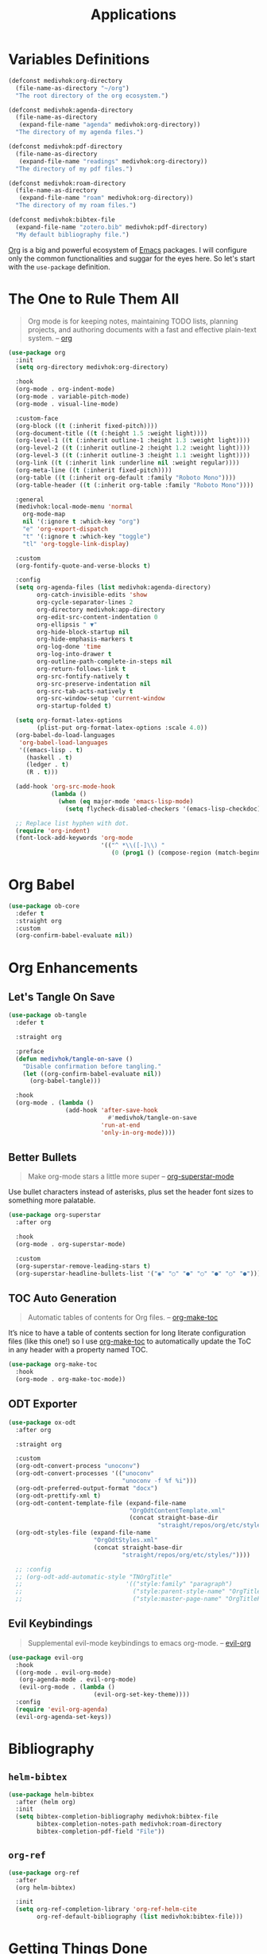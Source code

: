 #+TITLE: Applications
#+STARTUP: overview
#+PROPERTY: header-args:emacs-lisp :tangle ../applications/init.el :mkdirp yes
#+OPTIONS: H:2 toc:nil

#+TOC: headlines:2

* Table of Contents  :noexport:
:PROPERTIES:
:TOC:      :include all :depth 2 :ignore (this)
:END:
:CONTENTS:
- [[#variables-definitions][Variables Definitions]]
- [[#the-one-to-rule-them-all][The One to Rule Them All]]
- [[#org-babel][Org Babel]]
- [[#org-enhancements][Org Enhancements]]
  - [[#lets-tangle-on-save][Let's Tangle On Save]]
  - [[#better-bullets][Better Bullets]]
  - [[#toc-auto-generation][TOC Auto Generation]]
  - [[#odt-exporter][ODT Exporter]]
  - [[#evil-keybindings][Evil Keybindings]]
- [[#bibliography][Bibliography]]
  - [[#helm-bibtex][helm-bibtex]]
  - [[#org-ref][org-ref]]
- [[#getting-things-done][Getting Things Done]]
  - [[#the-agenda][The Agenda]]
  - [[#agenda-entries][Agenda Entries]]
  - [[#entries-refiling][Entries Refiling]]
- [[#taking-smart-notes][Taking Smart Notes]]
  - [[#the-slip-box][The Slip Box]]
  - [[#org-roam-bibtex][org-roam-bibtex]]
  - [[#application-functions][Application Functions]]
- [[#you-need-a-budget][You Need A Budget]]
  - [[#ledger-mode][ledger-mode]]
  - [[#flycheck-ledger][flycheck-ledger]]
  - [[#evil-ledger][evil-ledger]]
- [[#statistics-with-r][Statistics With R]]
:END:

* Variables Definitions

#+NAME: medivhok:org-directory
#+BEGIN_SRC emacs-lisp
(defconst medivhok:org-directory
  (file-name-as-directory "~/org")
  "The root directory of the org ecosystem.")

(defconst medivhok:agenda-directory
  (file-name-as-directory
   (expand-file-name "agenda" medivhok:org-directory))
  "The directory of my agenda files.")

(defconst medivhok:pdf-directory
  (file-name-as-directory
   (expand-file-name "readings" medivhok:org-directory))
  "The directory of my pdf files.")

(defconst medivhok:roam-directory
  (file-name-as-directory
   (expand-file-name "roam" medivhok:org-directory))
  "The directory of my roam files.")

(defconst medivhok:bibtex-file
  (expand-file-name "zotero.bib" medivhok:pdf-directory)
  "My default bibliography file.")
#+END_SRC

[[https://orgmode.org][Org]] is a big and powerful ecosystem of [[https://https://www.gnu.org/software/emacs/][Emacs]] packages. I will configure
only the common functionalities and suggar for the eyes here. So let's
start with the ~use-package~ definition.

* The One to Rule Them All

#+begin_quote
Org mode is for keeping notes, maintaining TODO lists, planning projects, and
authoring documents with a fast and effective plain-text system. -- [[https://orgmode.org/][org]]
#+end_quote

#+NAME: package:org
#+begin_src emacs-lisp
(use-package org
  :init
  (setq org-directory medivhok:org-directory)

  :hook
  (org-mode . org-indent-mode)
  (org-mode . variable-pitch-mode)
  (org-mode . visual-line-mode)

  :custom-face
  (org-block ((t (:inherit fixed-pitch))))
  (org-document-title ((t (:height 1.5 :weight light))))
  (org-level-1 ((t (:inherit outline-1 :height 1.3 :weight light))))
  (org-level-2 ((t (:inherit outline-2 :height 1.2 :weight light))))
  (org-level-3 ((t (:inherit outline-3 :height 1.1 :weight light))))
  (org-link ((t (:inherit link :underline nil :weight regular))))
  (org-meta-line ((t (:inherit fixed-pitch))))
  (org-table ((t (:inherit org-default :family "Roboto Mono"))))
  (org-table-header ((t (:inherit org-table :family "Roboto Mono"))))

  :general
  (medivhok:local-mode-menu 'normal
    org-mode-map
    nil '(:ignore t :which-key "org")
    "e" 'org-export-dispatch
    "t" '(:ignore t :which-key "toggle")
    "tl" 'org-toggle-link-display)

  :custom
  (org-fontify-quote-and-verse-blocks t)

  :config
  (setq org-agenda-files (list medivhok:agenda-directory)
        org-catch-invisible-edits 'show
        org-cycle-separator-lines 2
        org-directory medivhok:app-directory
        org-edit-src-content-indentation 0
        org-ellipsis " ▼"
        org-hide-block-startup nil
        org-hide-emphasis-markers t
        org-log-done 'time
        org-log-into-drawer t
        org-outline-path-complete-in-steps nil
        org-return-follows-link t
        org-src-fontify-natively t
        org-src-preserve-indentation nil
        org-src-tab-acts-natively t
        org-src-window-setup 'current-window
        org-startup-folded t)

  (setq org-format-latex-options
        (plist-put org-format-latex-options :scale 4.0))
  (org-babel-do-load-languages
   'org-babel-load-languages
   '((emacs-lisp . t)
     (haskell . t)
     (ledger . t)
     (R . t)))

  (add-hook 'org-src-mode-hook
            (lambda ()
              (when (eq major-mode 'emacs-lisp-mode)
                (setq flycheck-disabled-checkers '(emacs-lisp-checkdoc)))))

  ;; Replace list hyphen with dot.
  (require 'org-indent)
  (font-lock-add-keywords 'org-mode
                          '(("^ *\\([-]\\) "
                             (0 (prog1 () (compose-region (match-beginning 1) (match-end 1) "•")))))))
#+end_src

* Org Babel

#+BEGIN_SRC emacs-lisp
(use-package ob-core
  :defer t
  :straight org
  :custom
  (org-confirm-babel-evaluate nil))
#+END_SRC

* Org Enhancements
** Let's Tangle On Save

#+begin_comment
This /automatically tangle on save/ is a handy tip from [[https://leanpub.com/lit-config/read#leanpub-auto-configuring-emacs-and--org-mode-for-literate-programming][this book]] on literate
programming.
#+end_comment

#+begin_src emacs-lisp
(use-package ob-tangle
  :defer t

  :straight org

  :preface
  (defun medivhok/tangle-on-save ()
    "Disable confirmation before tangling."
    (let ((org-confirm-babel-evaluate nil))
      (org-babel-tangle)))

  :hook
  (org-mode . (lambda ()
                (add-hook 'after-save-hook
        	                #'medivhok/tangle-on-save
                          'run-at-end
                          'only-in-org-mode))))
#+end_src

** Better Bullets

#+begin_quote
Make org-mode stars a little more super -- [[https://github.com/integral-dw/org-superstar-mode][org-superstar-mode]]
#+end_quote

Use bullet characters instead of asterisks, plus set the header font sizes to
something more palatable.

#+begin_src emacs-lisp
(use-package org-superstar
  :after org

  :hook
  (org-mode . org-superstar-mode)

  :custom
  (org-superstar-remove-leading-stars t)
  (org-superstar-headline-bullets-list '("◉" "○" "●" "○" "●" "○" "●")))
#+end_src

** TOC Auto Generation

#+begin_quote
Automatic tables of contents for Org files. -- [[https://github.com/alphapapa/org-make-toc/][org-make-toc]]
#+end_quote

It’s nice to have a table of contents section for long literate configuration
files (like this one!) so I use [[https://github.com/alphapapa/org-make-toc][org-make-toc]] to automatically update the ToC in
any header with a property named TOC.

#+begin_src emacs-lisp
(use-package org-make-toc
  :hook
  (org-mode . org-make-toc-mode))
#+end_src

** ODT Exporter

#+begin_src emacs-lisp
(use-package ox-odt
  :after org

  :straight org

  :custom
  (org-odt-convert-process "unoconv")
  (org-odt-convert-processes '(("unoconv"
                                "unoconv -f %f %i")))
  (org-odt-preferred-output-format "docx")
  (org-odt-prettify-xml t)
  (org-odt-content-template-file (expand-file-name
                                  "OrgOdtContentTemplate.xml"
                                  (concat straight-base-dir
                                          "straight/repos/org/etc/styles/")))
  (org-odt-styles-file (expand-file-name
                        "OrgOdtStyles.xml"
                        (concat straight-base-dir
                                "straight/repos/org/etc/styles/"))))

  ;; :config
  ;; (org-odt-add-automatic-style "TNOrgTitle"
  ;;                             '(("style:family" "paragraph")
  ;;                               ("style:parent-style-name" "OrgTitle")
  ;;                               ("style:master-page-name" "OrgTitlePage"))))
#+end_src

** Evil Keybindings

#+begin_quote
Supplemental evil-mode keybindings to emacs org-mode. -- [[https://github.com/Somelauw/evil-org-mode/][evil-org]]
#+end_quote

#+begin_src emacs-lisp
(use-package evil-org
  :hook
  ((org-mode . evil-org-mode)
   (org-agenda-mode . evil-org-mode)
   (evil-org-mode . (lambda ()
	                    (evil-org-set-key-theme))))
  :config
  (require 'evil-org-agenda)
  (evil-org-agenda-set-keys))
#+end_src

* Bibliography
** ~helm-bibtex~

#+NAME: package:helm-bibtex
#+BEGIN_SRC emacs-lisp
(use-package helm-bibtex
  :after (helm org)
  :init
  (setq bibtex-completion-bibliography medivhok:bibtex-file
        bibtex-completion-notes-path medivhok:roam-directory
        bibtex-completion-pdf-field "File"))
#+END_SRC

** ~org-ref~

#+NAME: package:org-ref
#+begin_src emacs-lisp
(use-package org-ref
  :after
  (org helm-bibtex)

  :init
  (setq org-ref-completion-library 'org-ref-helm-cite
        org-ref-default-bibliography (list medivhok:bibtex-file)))
#+end_src

* Getting Things Done

The environment of the /GTD/ workflow is done with ~org-agenda~, which is part of
the [[https://orgmode.org][Org Mode]] ecosystem.

#+begin_src emacs-lisp
(defun medivhok/open-agenda ()
  "Opens my GTD agenda."
  (interactive)
  (org-agenda nil " "))
#+end_src

** The Agenda

#+begin_src emacs-lisp
(use-package org-agenda
  :defer t

  :after (org)

  :straight org

  :init
  (defconst medivhok:gtd-file
    (expand-file-name "gtd.org" medivhok:agenda-directory)
    "My 'getting things done' agenda file.")

  :custom
  (org-agenda-window-setup 'current-window)
  (org-agenda-block-separator nil)
  (org-agenda-dim-blocked-tasks 'invisible)
  (org-agenda-skip-deadline-if-done t)
  (org-agenda-skip-scheduled-if-done t)
  (org-agenda-start-with-log-mode t)
  (org-agenda-custom-commands
   `((" "
      "GTD Agenda"
      ((agenda ""
	             ((org-agenda-span 'week)
	              (org-deadline-warning-days 14)))
       (tags-todo "@inbox"
		              ((org-agenda-overriding-header "Inbox")))
       (tags-todo "@tâches"
		              ((org-agenda-overriding-header "Tâches")))
       (tags-todo "@teluq"
		              ((org-agenda-overriding-header "Teluq")))
       (tags-todo "@projets"
		              ((org-agenda-overriding-header "Projets"))))))))
#+end_src

** Agenda Entries

#+begin_src emacs-lisp
(use-package org-capture
  :straight org

  :commands (org-capture)
  :bind
  (("<f4>" . (lambda () (interactive) (org-capture nil "i"))))

  :config
  (setq org-capture-templates
	`(("i" "inbox" entry
	   (file+headline ,medivhok:gtd-file "Inbox")
	   "* TODO [#C] %?\n:PROPERTIES:\n:Effort: 1\n:END:\n")

	  ("e" "email" entry
	   (file+headline ,medivhok:gtd-file "Emails")
	   "* TODO [#A] Reply: %a"
	   :immediate-finish t))))
#+end_src

** Entries Refiling

#+begin_src emacs-lisp
(use-package org-refile
  :straight org

  :config
  (setq org-refile-allow-creating-parent-nodes 'confirm
	      org-refile-use-outline-path 'file
	      org-refile-targets '((nil :tag . "@tâches")
	                     	   (nil :tag . "@cours")
				   (nil :tag . "@projet")
				   (nil :tag . "@teluq"))))
#+end_src

* Taking Smart Notes

I use the [[https://en.wikipedia.org/wiki/Zettelkasten][zettelkasten]] (slip box) method for my note-taking workflow. The
book [[https://www.goodreads.com/book/show/34507927-how-to-take-smart-notes][How to Take Smart Notes]] is the referrence on the subject and I use
[[https://www.orgroam.com][org-roam]] to emulate my slip box.

** The Slip Box
:PROPERTIES:
:package-name: org-roam
:package-url: https://www.orgroam.com
:END:

#+begin_src emacs-lisp :noweb no-export
(use-package org-roam
  :after
  (org helm)

  :straight
  (org-roam :host github :repo "org-roam/org-roam")

  :hook
  (after-init . org-roam-mode)

  :commands
  (org-roam-db-query)

  :general
  (medivhok:notes-menu
    :states 'normal
    "f" 'org-roam-find-file
    "G" 'org-roam-graph
    "i" 'org-roam-insert
    "r" 'org-roam-buffer-toggle-display)

  :init
  (defconst medivhok:roam-templates-directory
    (file-name-as-directory
     (expand-file-name "templates" medivhok:roam-directory))
    "The slip box cards templates directory.")

  (setq org-roam-completion-system 'helm
        org-roam-directory medivhok:roam-directory
        org-roam-file-exclude-regexp "setupfiles\\|templates"
        org-roam-index-file "index_file.org"
        org-roam-tag-sources '(prop)
        org-roam-title-sources '(title alias)
        org-roam-capture-templates
        `(("n" "note card" plain
           (function org-roam--capture-get-point)
           "%?"
           :file-name "%<%Y%m%d%H%M%S>-${slug}"
           :head "#+TITLE: ${title}
,#+CREATED: %T
,#+LAST_MODIFIED: %T

- tags ::"
           :unnarrowed t))

        org-roam-ref-capture-templates
        '(("r" "ref" plain (function org-roam-capture--get-point)
           "%?"
           :file-name "%<%Y%m%d%H%M%S>-${slug}"
           :head "#+TITLE: ${title}\n#+ROAM_KEY: ${ref}\n- source :: ${ref}"
           :unnarrowed t)))

  (setq time-stamp-active t
        time-stamp-pattern "-10/^#\\+LAST_MODIFIED: <%Y-%02m-%02d %a %02H:%02M>$"
        time-stamp-format "%Y-%02m-%02d %a %02H:%02M")

  (defun medivhok/sanitize-roam-tags (item &optional item-list)
    (let ((current-list (or item-list (list))))
      (if (stringp item)
          (unless (member item current-list)
            (push item current-list))
        (dolist (current-item item)
          (setq current-list (medivhok/sanitize-roam-tags current-item current-list))))
      current-list))

  (defun medivhok/get-roam-tags ()
    "Return a list of the tags in my roam files."
    (medivhok/sanitize-roam-tags (org-roam-db-query [:select tags :from tags])))

  (defun medivhok/get-roam-tag-alist ()
    (let ((tag-list (medivhok/get-roam-tags))
          (tag-alist))
      (dolist (tag tag-list tag-alist)
        (push (cons tag nil) tag-alist))))

  (defun medivhok/select-roam-tags ()
    "Return a list of selected tags."
    (let ((available-tag-list (medivhok/get-roam-tags))
          (selected-tag-list)
          (selected-tag)
          (done-selection "[done]")
          (finished nil))
      (add-to-list 'available-tag-list done-selection)
      (while (not finished)
        (let ((selected-tag
               (completing-read
                (format "Tags %s: " (or selected-tag-list ""))
                available-tag-list)))
          (cond ((or (string= "" selected-tag)
                     (string= done-selection selected-tag))
                 (setq finished t))
                ((not selected-tag)
                 (message "Return is nil"))
                (t
                 (delete selected-tag available-tag-list)
                 (add-to-list 'selected-tag-list selected-tag t)))))
      selected-tag-list)))
#+end_src

** ~org-roam-bibtex~

#+begin_quote
Connector between Org-roam, BibTeX-completion, and Org-ref. -- [[https://github.com/org-roam/org-roam-bibtex][org-roam-bibtex]]
#+end_quote

#+begin_src emacs-lisp
(use-package org-roam-bibtex
  :straight
  (org-roam-bibtex :host github :repo "org-roam/org-roam-bibtex")

  :after
  (org-roam helm-bibtex org-ref)

  :hook
  (org-roam-mode . org-roam-bibtex-mode)

  :init
  (setq org-ref-notes-function 'orb-edit-notes
        orb-preformat-keywords '(("citekey" . "=key=")
                                 "title"
                                 "url"
                                 "file"
                                 "author-or-editor"
                                 "keywords")
        orb-templates `(("r" "ref" plain (function org-roam-capture--get-point)
                         ""
                         :file-name "%<%Y%m%d%H%M%S>-${citekey}"
                         :head
                         ,(concat "#+TITLE: ${title}\n"
                                  "#+ROAM_KEY: ${ref}\n"
                                  "* Notes\n"
                                  ":PROPERTIES:\n"
                                  ":Custom_ID: ${citekey}\n"
                                  ":URL: ${url}\n"
                                  ":AUTHOR: ${author-or-editor}\n"
                                  ":NOTER_DOCUMENT: %(orb-process-file-field \"${citekey}\")\n"
                                  ":END:\n\n")
                         :unnarrowed t)

                        ("w" "webpage" plain (function org-roam-capture--get-point)
                         ""
                         :file-name "%<%Y%m%d%H%M%S>-${slug}"
                         :head
                         ,(concat "#+TITLE: ${title}\n"
                                  "#+ROAM_KEY: ${url}\n\n"
                                  "* Notes\n"
                                  ":PROPERTIES:\n"
                                  ":Custom_ID: ${citekey}\n"
                                  ":URL: ${url}\n"
                                  ":END:\n\n")
                         :unnarrowed t))))
#+end_src

** Application Functions

#+begin_src emacs-lisp :tangle no
(defun medivhok/card-entry-< (entry-a entry-b)
  "Returns ENTRY-A < ENTRY-B."
  (string< (car entry-a) (car entry-b)))

(defun medivhok/note-card-entry-p (card-entry)
  "Check if CARD-ENTRY is a note card."
  (string-match medivhok:notes-directory
                (plist-get (cdr card-entry) :path)))

(defun medivhok/find-note-card ()
  (interactive)
  (org-roam-find-file
   ""
   nil
   (lambda (cards-entries)
     (interactive)
     (sort (seq-filter 'medivhok/note-card-entry-p
                       cards-entries)
           'medivhok/card-entry-<))))

(defun medivhok/annotated-bibliography-card-entry-p (card-entry)
  "Check if CARD-ENTRY is an annotated bibliography card."
  (string-match medivhok:annotated-bibliography-directory
                (plist-get (cdr card-entry) :path)))

(defun medivhok/find-annotated-bibliography-card ()
  (interactive)
  (org-roam-find-file
   ""
   nil
   (lambda (cards-entries)
     (interactive)
     (sort (seq-filter 'medivhok/annotated-bibliography-card-entry-p
                       cards-entries)
           'medivhok/card-entry-<))))

(defun medivhok/glossary-card-entry-p (card-entry)
  "Check if CARD-ENTRY is a glossary card."
  (string-match medivhok:glossaries-directory
                (plist-get (cdr card-entry) :path)))

(defun medivhok/find-glossary-card ()
  (interactive)
  (org-roam-find-file
   ""
   nil
   (lambda (cards-entries)
     (interactive)
     (sort (seq-filter 'medivhok/glossary-card-entry-p
                       cards-entries)
           'medivhok/card-entry-<))))
#+end_src

* You Need A Budget
** ~ledger-mode~

#+begin_quote
Emacs Lisp files for interacting with the C++Ledger accounting system. -- [[https://github.com/ledger/ledger-mode][ledger-mode]]
#+end_quote

#+begin_src emacs-lisp
(use-package ledger-mode
  :defer t)
#+end_src

** ~flycheck-ledger~

#+begin_quote
A flychecker for checking ledger files. -- [[https://github.com/purcell/flycheck-ledger][flycheck-ledger]]
#+end_quote

#+begin_src emacs-lisp
(use-package flycheck-ledger
  :after flycheck)
#+end_src

** ~evil-ledger~

#+begin_quote
More Evil in ledger-mode. -- [[https://github.com/atheriel/evil-ledger][evil-ledger]]
#+end_quote

#+begin_src emacs-lisp
(use-package evil-ledger
  :hook
  (ledger-mode . evil-ledger-mode)

  :general
  (medivhok:local-mode-menu 'normal
    "s" 'evil-ledger-sort))
#+end_src

* Statistics With R

#+begin_src emacs-lisp
(use-package ess
  :defer t)

(use-package ess-R-data-view
  :defer t)

(use-package polymode
  :defer t)

(use-package poly-R
  :defer t)
#+end_src
